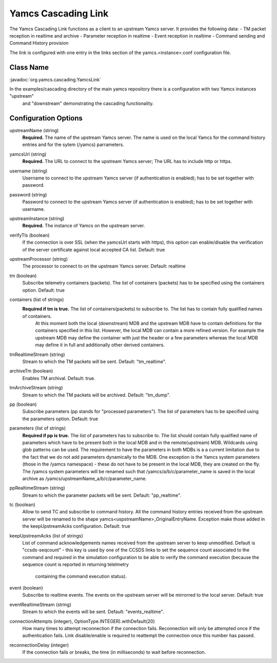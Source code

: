 Yamcs Cascading Link
====================

The Yamcs Cascading Link functions as a client to an upstream Yamcs server. It provides the following data:
- TM packet reception in realtime and archive
- Parameter reception in realtime
- Event reception in realtime
- Command sending and Command History provision

The link is configured with one entry in the links section of the yamcs.<instance>.conf configuration file.


Class Name
----------

:javadoc:`org.yamcs.cascading.YamcsLink`

In the examples/cascading directory of the main yamcs repository there is a configuration with two Yamcs instances "upstream"
 and "downstream" demonstrating the cascading functionality.

Configuration Options
---------------------

upstreamName (string)
  **Required.** The name of the upstream Yamcs server. The name is used on the local Yamcs for the command history entries and for the sytem (/yamcs) parrameters.

yamcsUrl (string)
  **Required.** The URL to connect to the upstream Yamcs server; The URL has to include http or https.

username (string)
  Username to connect to the upstream Yamcs server (if authentication is enabled); has to be set together with password.

password (string)
  Password to connect to the upstream Yamcs server (if authentication is enabled); has to be set together with username.

upstreamInstance (string)
  **Required.** The instance of Yamcs on the upstream server.

verifyTls (boolean)
    If the connection is over SSL (when the yamcsUrl starts with https), this option can enable/disable the verification of the server certificate against
    local accepted CA list. Default: true

upstreamProcessor (string)
  The processor to connect to on the upstream Yamcs server. Default: realtime
  
tm (boolean)
  Subscribe telemetry containers (packets). The list of containers (packets) has to be specified using the containers option. Default: true

containers (list of strings)
  **Required if tm is true.** The list of containers(packets) to subscribe to. The list has to contain fully qualified names of containers.
   At this moment both the local (downstream) MDB and the upstream MDB have to contain definitions for the containers specified in this list.
   However, the local MDB can contain a more refined version. 
   For example the upstream MDB may define the container with just the header or a few parameters whereas the local MDB may define it in full and additionally
   other derived containers. 

tmRealtimeStream (string)
  Stream to which the TM packets will be sent. Default: "tm_realtime".

archiveTm (boolean)
  Enables TM archival. Default: true.

tmArchiveStream (string)
  Stream to which the TM packets will be archived. Default: "tm_dump".

pp (boolean) 
  Subscribe parameters (pp stands for "processed parameters"). The list of parameters has to be specified using the parameters option. Default: true

parameters (list of strings)
  **Required if pp is true.** The list of parameters has to subscribe to. The list should contain fully qualified name of parameters which
  have to be present both in the local MDB and in the remote(upstream) MDB. Wildcards using glob patterns can be used.
  The requirement to have the parameters in both MDBs is a a current limitation due to the fact that we do not add parameters dynamically to the MDB.
  One exception is the Yamcs system parameters (those in the /yamcs namespace) - these do not have to be present in the local MDB, they are created on the fly.
  The /yamcs system parameters will be renamed such that /yamcs/a/b/c/parameter_name is saved in the local archive as /yamcs/upstreamName_a/b/c/parameter_name.

ppRealtimeStream (string)
  Stream to which the parameter packets will be sent. Default: "pp_realtime".

tc (boolean)
  Allow to send TC and subscribe to command history.
  All the command history entries received from the upstream server will be renamed to the shape yamcs<uspstreamName>_OriginalEntryName.
  Exception make those added in the keepUpstreamAcks configuration.
  Default: true

keepUpstreamAcks (list of strings)
  List of command acknowledgements names received from the upstream server to keep unmodified. 
  Default is "ccsds-seqcount" - this key is used by one of the CCSDS links to set the sequence count associated to the command and 
  required in the simulation configuration to be able to verify the command execution (because the sequence count is reported in returning telelmetry
   containing the command execution status).

event (boolean)
   Subscribe to realtime events. The events on the upstream server will be mirrorred to the local server.
   Default: true

eventRealtimeStream (string)
  Stream to which the events will be sent. Default: "events_realtime".

connectionAttempts (integer), OptionType.INTEGER).withDefault(20) 
  How many times to attempt reconnection if the connection fails. Reconnection will only be attempted once if the authentication fails.
  Link disable/enable is required to reattempt the connection once this number has passed.

reconnectionDelay (integer)
   If the connection fails or breaks, the time (in milliseconds) to wait before reconnection.
